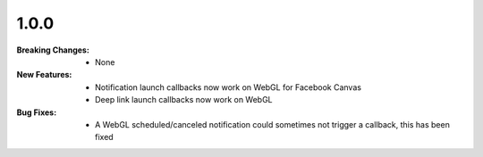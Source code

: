 1.0.0
-----
:Breaking Changes:
    * None
:New Features:
    * Notification launch callbacks now work on WebGL for Facebook Canvas
    * Deep link launch callbacks now work on WebGL
:Bug Fixes:
    * A WebGL scheduled/canceled notification could sometimes not trigger a callback, this has been fixed
